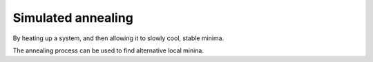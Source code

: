 .. highlight:: none

*******************
Simulated annealing
*******************

By heating up a system, and then allowing it to slowly cool, stable minima.

.. only:: builder_html
   
   See :download:`the full input
   <../inputs/moleculardynamics/annealSW/dftb_in.hsd>` and :download:`geometry
   <../inputs/moleculardynamics/annealSW/80_SW.gen>`.


The annealing process can be used to find alternative local minina.

.. only:: builder_html
   
   See :download:`the full input
   <../inputs/moleculardynamics/annealV2/dftb_in.hsd>` and :download:`geometry
   <../inputs/moleculardynamics/annealV2/80_V2.gen>`.
   
